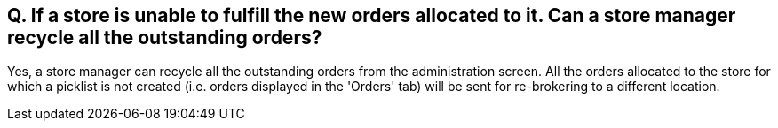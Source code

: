 == Q. If a store is unable to fulfill the new orders allocated to it. Can a store manager recycle all the outstanding orders?

Yes, a store manager can recycle all the outstanding orders from the administration screen. All the orders allocated to the store for which a picklist is not created (i.e. orders displayed in the 'Orders' tab) will be sent for re-brokering to a different location.
